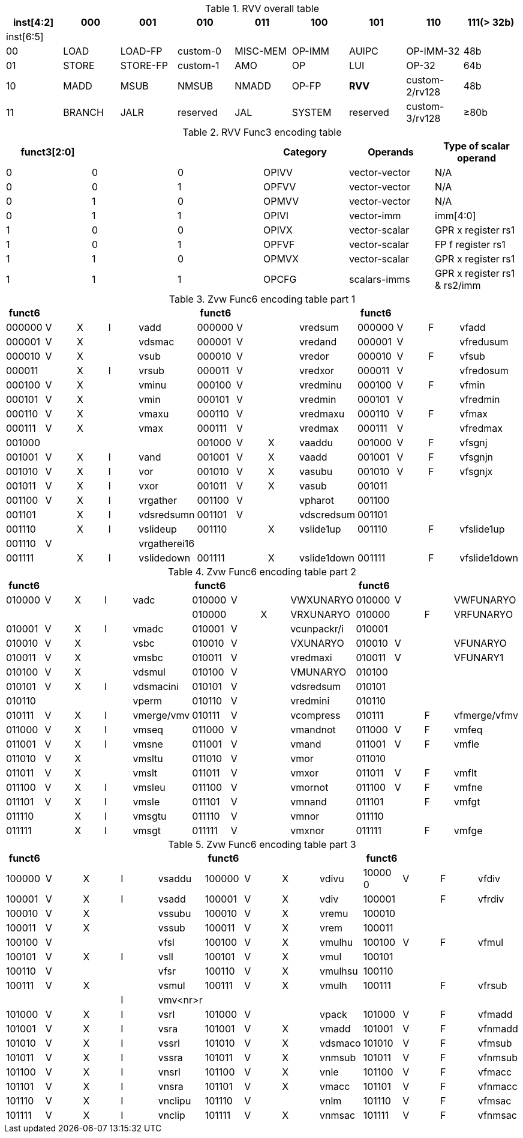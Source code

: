 
.RVV overall table
[cols="9*", options="header"]
|=============================================================================================================
| inst[4:2] | 000    | 001       | 010       | 011      | 100    | 101      | 110            | 111(> 32b)
| inst[6:5] |        |           |           |          |        |          |                |                
| 00        | LOAD   | LOAD-FP   | custom-0  | MISC-MEM | OP-IMM | AUIPC    | OP-IMM-32      | 48b            
| 01        | STORE  | STORE-FP  | custom-1  | AMO      | OP     | LUI      | OP-32          | 64b            
| 10        | MADD   | MSUB      | NMSUB     | NMADD    | OP-FP  | *RVV*      | custom-2/rv128 | 48b            
| 11        | BRANCH | JALR      | reserved  | JAL      | SYSTEM | reserved | custom-3/rv128 | ≥80b           
|=============================================================================================================

.RVV Func3 encoding table
[cols="6*", options="header"]
|==============================================================================
| funct3[2:0] |   |   | Category | Operands      | Type of scalar operand      
| 0           | 0 | 0 | OPIVV    | vector-vector | N/A                         
| 0           | 0 | 1 | OPFVV    | vector-vector | N/A                         
| 0           | 1 | 0 | OPMVV    | vector-vector | N/A                         
| 0           | 1 | 1 | OPIVI    | vector-imm    | imm[4:0]                    
| 1           | 0 | 0 | OPIVX    | vector-scalar | GPR x register rs1          
| 1           | 0 | 1 | OPFVF    | vector-scalar | FP f register rs1           
| 1           | 1 | 0 | OPMVX    | vector-scalar | GPR x register rs1          
| 1           | 1 | 1 | OPCFG    | scalars-imms  | GPR x register rs1 & rs2/imm
|==============================================================================

.Zvw Func6 encoding table part 1
[cols="13*", options="header"]
|=================================================================================================
| funct6 |   |   |   |              | funct6 |   |   |             | funct6 |   |   |             
| 000000 | V | X | I | vadd         | 000000 | V |   | vredsum     | 000000 | V | F | vfadd       
| 000001 | V | X |   | vdsmac       | 000001 | V |   | vredand     | 000001 | V |   | vfredusum   
| 000010 | V | X |   | vsub         | 000010 | V |   | vredor      | 000010 | V | F | vfsub       
| 000011 |   | X | I | vrsub        | 000011 | V |   | vredxor     | 000011 | V |   | vfredosum   
| 000100 | V | X |   | vminu        | 000100 | V |   | vredminu    | 000100 | V | F | vfmin       
| 000101 | V | X |   | vmin         | 000101 | V |   | vredmin     | 000101 | V |   | vfredmin    
| 000110 | V | X |   | vmaxu        | 000110 | V |   | vredmaxu    | 000110 | V | F | vfmax       
| 000111 | V | X |   | vmax         | 000111 | V |   | vredmax     | 000111 | V |   | vfredmax    
| 001000 |   |   |   |              | 001000 | V | X | vaaddu      | 001000 | V | F | vfsgnj      
| 001001 | V | X | I | vand         | 001001 | V | X | vaadd       | 001001 | V | F | vfsgnjn     
| 001010 | V | X | I | vor          | 001010 | V | X | vasubu      | 001010 | V | F | vfsgnjx     
| 001011 | V | X | I | vxor         | 001011 | V | X | vasub       | 001011 |   |   |             
| 001100 | V | X | I | vrgather     | 001100 | V |   | vpharot     | 001100 |   |   |             
| 001101 |   | X | I | vdsredsumn   | 001101 | V |   | vdscredsum  | 001101 |   |   |             
| 001110 |   | X | I | vslideup     | 001110 |   | X | vslide1up   | 001110 |   | F | vfslide1up  
| 001110 | V |   |   | vrgatherei16 |        |   |   |             |        |   |   |             
| 001111 |   | X | I | vslidedown   | 001111 |   | X | vslide1down | 001111 |   | F | vfslide1down
|=================================================================================================

.Zvw Func6 encoding table part 2
[cols="13*", options="header"]
|==============================================================================================
| funct6 |   |   |   |            | funct6 |   |   |             | funct6 |   |   |             
| 010000 | V | X | I | vadc       | 010000 | V |   | VWXUNARYO   | 010000 | V |   | VWFUNARYO   
|        |   |   |   |            | 010000 |   | X | VRXUNARYO   | 010000 |   | F | VRFUNARYO   
| 010001 | V | X | I | vmadc      | 010001 | V |   | vcunpackr/i | 010001 |   |   |             
| 010010 | V | X |   | vsbc       | 010010 | V |   | VXUNARYO    | 010010 | V |   | VFUNARYO    
| 010011 | V | X |   | vmsbc      | 010011 | V |   | vredmaxi    | 010011 | V |   | VFUNARY1    
| 010100 | V | X |   | vdsmul     | 010100 | V |   | VMUNARYO    | 010100 |   |   |             
| 010101 | V | X | I | vdsmacini  | 010101 | V |   | vdsredsum   | 010101 |   |   |             
| 010110 |   |   |   | vperm      | 010110 | V |   | vredmini    | 010110 |   |   |             
| 010111 | V | X | I | vmerge/vmv | 010111 | V |   | vcompress   | 010111 |   | F | vfmerge/vfmv
| 011000 | V | X | I | vmseq      | 011000 | V |   | vmandnot    | 011000 | V | F | vmfeq       
| 011001 | V | X | I | vmsne      | 011001 | V |   | vmand       | 011001 | V | F | vmfle       
| 011010 | V | X |   | vmsltu     | 011010 | V |   | vmor        | 011010 |   |   |             
| 011011 | V | X |   | vmslt      | 011011 | V |   | vmxor       | 011011 | V | F | vmflt       
| 011100 | V | X | I | vmsleu     | 011100 | V |   | vmornot     | 011100 | V | F | vmfne       
| 011101 | V | X | I | vmsle      | 011101 | V |   | vmnand      | 011101 |   | F | vmfgt       
| 011110 |   | X | I | vmsgtu     | 011110 | V |   | vmnor       | 011110 |   |   |             
| 011111 |   | X | I | vmsgt      | 011111 | V |   | vmxnor      | 011111 |   | F | vmfge       
|==============================================================================================

.Zvw Func6 encoding table part 3
[cols="13*", options="header"]
|========================================================================================
| funct6 |   |   |   |          | funct6 |   |   |         | funct6  |   |   |        
| 100000 | V | X | I | vsaddu   | 100000 | V | X | vdivu   | 10000 0 | V | F | vfdiv  
| 100001 | V | X | I | vsadd    | 100001 | V | X | vdiv    | 100001  |   | F | vfrdiv 
| 100010 | V | X |   | vssubu   | 100010 | V | X | vremu   | 100010  |   |   |        
| 100011 | V | X |   | vssub    | 100011 | V | X | vrem    | 100011  |   |   |        
| 100100 | V |   |   | vfsl     | 100100 | V | X | vmulhu  | 100100  | V | F | vfmul  
| 100101 | V | X | I | vsll     | 100101 | V | X | vmul    | 100101  |   |   |        
| 100110 | V |   |   | vfsr     | 100110 | V | X | vmulhsu | 100110  |   |   |        
| 100111 | V | X |   | vsmul    | 100111 | V | X | vmulh   | 100111  |   | F | vfrsub 
|        |   |   | I | vmv<nr>r |        |   |   |         |         |   |   |        
| 101000 | V | X | I | vsrl     | 101000 | V |   | vpack   | 101000  | V | F | vfmadd 
| 101001 | V | X | I | vsra     | 101001 | V | X | vmadd   | 101001  | V | F | vfnmadd
| 101010 | V | X | I | vssrl    | 101010 | V | X | vdsmaco | 101010  | V | F | vfmsub 
| 101011 | V | X | I | vssra    | 101011 | V | X | vnmsub  | 101011  | V | F | vfnmsub
| 101100 | V | X | I | vnsrl    | 101100 | V | X | vnle    | 101100  | V | F | vfmacc 
| 101101 | V | X | I | vnsra    | 101101 | V | X | vmacc   | 101101  | V | F | vfnmacc
| 101110 | V | X | I | vnclipu  | 101110 | V |   | vnlm    | 101110  | V | F | vfmsac 
| 101111 | V | X | I | vnclip   | 101111 | V | X | vnmsac  | 101111  | V | F | vfnmsac
|========================================================================================
